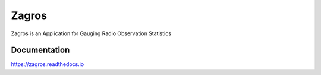 ======
Zagros
======

Zagros is an Application for Gauging Radio Observation Statistics

Documentation
-------------

https://zagros.readthedocs.io
